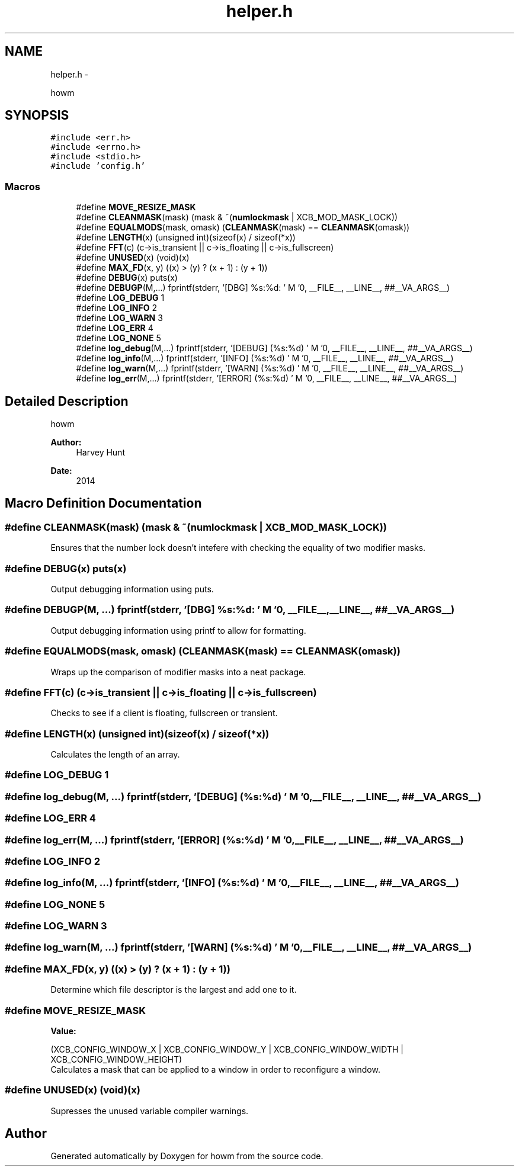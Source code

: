 .TH "helper.h" 3 "Sun Nov 30 2014" "howm" \" -*- nroff -*-
.ad l
.nh
.SH NAME
helper.h \- 
.PP
howm  

.SH SYNOPSIS
.br
.PP
\fC#include <err\&.h>\fP
.br
\fC#include <errno\&.h>\fP
.br
\fC#include <stdio\&.h>\fP
.br
\fC#include 'config\&.h'\fP
.br

.SS "Macros"

.in +1c
.ti -1c
.RI "#define \fBMOVE_RESIZE_MASK\fP"
.br
.ti -1c
.RI "#define \fBCLEANMASK\fP(mask)   (mask & ~(\fBnumlockmask\fP | XCB_MOD_MASK_LOCK))"
.br
.ti -1c
.RI "#define \fBEQUALMODS\fP(mask, omask)   (\fBCLEANMASK\fP(mask) == \fBCLEANMASK\fP(omask))"
.br
.ti -1c
.RI "#define \fBLENGTH\fP(x)   (unsigned int)(sizeof(x) / sizeof(*x))"
.br
.ti -1c
.RI "#define \fBFFT\fP(c)   (c->is_transient || c->is_floating || c->is_fullscreen)"
.br
.ti -1c
.RI "#define \fBUNUSED\fP(x)   (void)(x)"
.br
.ti -1c
.RI "#define \fBMAX_FD\fP(x, y)   ((x) > (y) ? (x + 1) : (y + 1))"
.br
.ti -1c
.RI "#define \fBDEBUG\fP(x)   puts(x)"
.br
.ti -1c
.RI "#define \fBDEBUGP\fP(M,\&.\&.\&.)   fprintf(stderr, '[DBG] %s:%d: ' M '\\n', __FILE__, __LINE__, ##__VA_ARGS__)"
.br
.ti -1c
.RI "#define \fBLOG_DEBUG\fP   1"
.br
.ti -1c
.RI "#define \fBLOG_INFO\fP   2"
.br
.ti -1c
.RI "#define \fBLOG_WARN\fP   3"
.br
.ti -1c
.RI "#define \fBLOG_ERR\fP   4"
.br
.ti -1c
.RI "#define \fBLOG_NONE\fP   5"
.br
.ti -1c
.RI "#define \fBlog_debug\fP(M,\&.\&.\&.)   fprintf(stderr, '[DEBUG] (%s:%d) ' M '\\n', __FILE__, __LINE__, ##__VA_ARGS__)"
.br
.ti -1c
.RI "#define \fBlog_info\fP(M,\&.\&.\&.)   fprintf(stderr, '[INFO] (%s:%d) ' M '\\n', __FILE__, __LINE__, ##__VA_ARGS__)"
.br
.ti -1c
.RI "#define \fBlog_warn\fP(M,\&.\&.\&.)   fprintf(stderr, '[WARN] (%s:%d) ' M '\\n', __FILE__, __LINE__, ##__VA_ARGS__)"
.br
.ti -1c
.RI "#define \fBlog_err\fP(M,\&.\&.\&.)   fprintf(stderr, '[ERROR] (%s:%d) ' M '\\n', __FILE__, __LINE__, ##__VA_ARGS__)"
.br
.in -1c
.SH "Detailed Description"
.PP 
howm 


.PP
\fBAuthor:\fP
.RS 4
Harvey Hunt
.RE
.PP
\fBDate:\fP
.RS 4
2014 
.RE
.PP

.SH "Macro Definition Documentation"
.PP 
.SS "#define CLEANMASK(mask)   (mask & ~(\fBnumlockmask\fP | XCB_MOD_MASK_LOCK))"
Ensures that the number lock doesn't intefere with checking the equality of two modifier masks\&. 
.SS "#define DEBUG(x)   puts(x)"
Output debugging information using puts\&. 
.SS "#define DEBUGP(M, \&.\&.\&.)   fprintf(stderr, '[DBG] %s:%d: ' M '\\n', __FILE__, __LINE__, ##__VA_ARGS__)"
Output debugging information using printf to allow for formatting\&. 
.SS "#define EQUALMODS(mask, omask)   (\fBCLEANMASK\fP(mask) == \fBCLEANMASK\fP(omask))"
Wraps up the comparison of modifier masks into a neat package\&. 
.SS "#define FFT(c)   (c->is_transient || c->is_floating || c->is_fullscreen)"
Checks to see if a client is floating, fullscreen or transient\&. 
.SS "#define LENGTH(x)   (unsigned int)(sizeof(x) / sizeof(*x))"
Calculates the length of an array\&. 
.SS "#define LOG_DEBUG   1"

.SS "#define log_debug(M, \&.\&.\&.)   fprintf(stderr, '[DEBUG] (%s:%d) ' M '\\n', __FILE__, __LINE__, ##__VA_ARGS__)"

.SS "#define LOG_ERR   4"

.SS "#define log_err(M, \&.\&.\&.)   fprintf(stderr, '[ERROR] (%s:%d) ' M '\\n', __FILE__, __LINE__, ##__VA_ARGS__)"

.SS "#define LOG_INFO   2"

.SS "#define log_info(M, \&.\&.\&.)   fprintf(stderr, '[INFO] (%s:%d) ' M '\\n', __FILE__, __LINE__, ##__VA_ARGS__)"

.SS "#define LOG_NONE   5"

.SS "#define LOG_WARN   3"

.SS "#define log_warn(M, \&.\&.\&.)   fprintf(stderr, '[WARN] (%s:%d) ' M '\\n', __FILE__, __LINE__, ##__VA_ARGS__)"

.SS "#define MAX_FD(x, y)   ((x) > (y) ? (x + 1) : (y + 1))"
Determine which file descriptor is the largest and add one to it\&. 
.SS "#define MOVE_RESIZE_MASK"
\fBValue:\fP
.PP
.nf
(XCB_CONFIG_WINDOW_X | XCB_CONFIG_WINDOW_Y | \
                          XCB_CONFIG_WINDOW_WIDTH | XCB_CONFIG_WINDOW_HEIGHT)
.fi
Calculates a mask that can be applied to a window in order to reconfigure a window\&. 
.SS "#define UNUSED(x)   (void)(x)"
Supresses the unused variable compiler warnings\&. 
.SH "Author"
.PP 
Generated automatically by Doxygen for howm from the source code\&.
